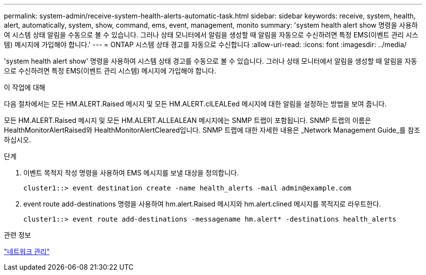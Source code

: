 ---
permalink: system-admin/receive-system-health-alerts-automatic-task.html 
sidebar: sidebar 
keywords: receive, system, health, alert, automatically, system, show, command, ems, event, management, monito 
summary: 'system health alert show 명령을 사용하여 시스템 상태 알림을 수동으로 볼 수 있습니다. 그러나 상태 모니터에서 알림을 생성할 때 알림을 자동으로 수신하려면 특정 EMS(이벤트 관리 시스템) 메시지에 가입해야 합니다.' 
---
= ONTAP 시스템 상태 경고를 자동으로 수신합니다
:allow-uri-read: 
:icons: font
:imagesdir: ../media/


[role="lead"]
'system health alert show' 명령을 사용하여 시스템 상태 경고를 수동으로 볼 수 있습니다. 그러나 상태 모니터에서 알림을 생성할 때 알림을 자동으로 수신하려면 특정 EMS(이벤트 관리 시스템) 메시지에 가입해야 합니다.

.이 작업에 대해
다음 절차에서는 모든 HM.ALERT.Raised 메시지 및 모든 HM.ALERT.clLEALEed 메시지에 대한 알림을 설정하는 방법을 보여 줍니다.

모든 HM.ALERT.Raised 메시지 및 모든 HM.ALERT.ALLEALEAN 메시지에는 SNMP 트랩이 포함됩니다. SNMP 트랩의 이름은 HealthMonitorAlertRaised와 HealthMonitorAlertCleared입니다. SNMP 트랩에 대한 자세한 내용은 _Network Management Guide_를 참조하십시오.

.단계
. 이벤트 목적지 작성 명령을 사용하여 EMS 메시지를 보낼 대상을 정의합니다.
+
[listing]
----
cluster1::> event destination create -name health_alerts -mail admin@example.com
----
. event route add-destinations 명령을 사용하여 hm.alert.Raised 메시지와 hm.alert.clined 메시지를 목적지로 라우트한다.
+
[listing]
----
cluster1::> event route add-destinations -messagename hm.alert* -destinations health_alerts
----


.관련 정보
link:../networking/networking_reference.html["네트워크 관리"]
